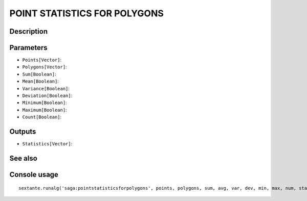 POINT STATISTICS FOR POLYGONS
=============================

Description
-----------

Parameters
----------

- ``Points[Vector]``:
- ``Polygons[Vector]``:
- ``Sum[Boolean]``:
- ``Mean[Boolean]``:
- ``Variance[Boolean]``:
- ``Deviation[Boolean]``:
- ``Minimum[Boolean]``:
- ``Maximum[Boolean]``:
- ``Count[Boolean]``:

Outputs
-------

- ``Statistics[Vector]``:

See also
---------


Console usage
-------------


::

	sextante.runalg('saga:pointstatisticsforpolygons', points, polygons, sum, avg, var, dev, min, max, num, statistics)

